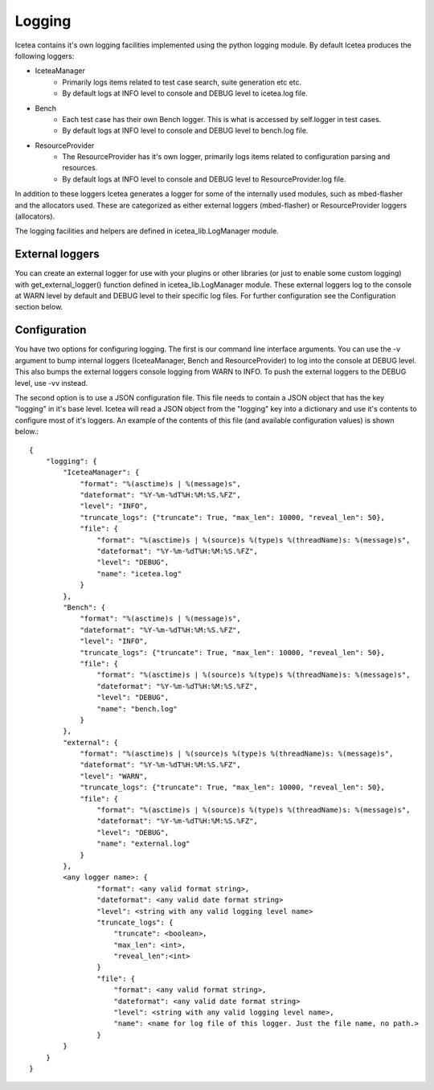 #######
Logging
#######
Icetea contains it's own logging facilities implemented using the python logging module.
By default Icetea produces the following loggers:

* IceteaManager
    * Primarily logs items related to test case search, suite generation etc etc.
    * By default logs at INFO level to console and DEBUG level to icetea.log file.
* Bench
    * Each test case has their own Bench logger. This is what is accessed by self.logger in test cases.
    * By default logs at INFO level to console and DEBUG level to bench.log file.
* ResourceProvider
    * The ResourceProvider has it's own logger, primarily logs items related to configuration parsing and resources.
    * By default logs at INFO level to console and DEBUG level to ResourceProvider.log file.

In addition to these loggers Icetea generates a logger for some of the internally used
modules, such as mbed-flasher and the allocators used. These are categorized as either external
loggers (mbed-flasher) or ResourceProvider loggers (allocators).

The logging facilities and helpers are defined in icetea_lib.LogManager module.

****************
External loggers
****************
You can create an external logger for use with your plugins or other libraries (or just to enable
some custom logging) with get_external_logger() function defined in icetea_lib.LogManager module.
These external loggers log to the console at WARN level by default and DEBUG level to their
specific log files. For further configuration see the Configuration section below.

*************
Configuration
*************
You have two options for configuring logging. The first is our command line interface arguments.
You can use the -v argument to bump internal loggers (IceteaManager, Bench and ResourceProvider)
to log into the console at DEBUG level. This also bumps the external loggers console logging from
WARN to INFO. To push the external loggers to the DEBUG level, use -vv instead.

The second option is to use a JSON configuration file. This file needs to contain a JSON object
that has the key "logging" in it's base level. Icetea will read a JSON object from the
"logging" key into a dictionary and use it's contents to configure most of it's loggers. An
example of the contents of this file (and available configuration values) is shown below.::

    {
        "logging": {
            "IceteaManager": {
                "format": "%(asctime)s | %(message)s",
                "dateformat": "%Y-%m-%dT%H:%M:%S.%FZ",
                "level": "INFO",
                "truncate_logs": {"truncate": True, "max_len": 10000, "reveal_len": 50},
                "file": {
                    "format": "%(asctime)s | %(source)s %(type)s %(threadName)s: %(message)s",
                    "dateformat": "%Y-%m-%dT%H:%M:%S.%FZ",
                    "level": "DEBUG",
                    "name": "icetea.log"
                }
            },
            "Bench": {
                "format": "%(asctime)s | %(message)s",
                "dateformat": "%Y-%m-%dT%H:%M:%S.%FZ",
                "level": "INFO",
                "truncate_logs": {"truncate": True, "max_len": 10000, "reveal_len": 50},
                "file": {
                    "format": "%(asctime)s | %(source)s %(type)s %(threadName)s: %(message)s",
                    "dateformat": "%Y-%m-%dT%H:%M:%S.%FZ",
                    "level": "DEBUG",
                    "name": "bench.log"
                }
            },
            "external": {
                "format": "%(asctime)s | %(source)s %(type)s %(threadName)s: %(message)s",
                "dateformat": "%Y-%m-%dT%H:%M:%S.%FZ",
                "level": "WARN",
                "truncate_logs": {"truncate": True, "max_len": 10000, "reveal_len": 50},
                "file": {
                    "format": "%(asctime)s | %(source)s %(type)s %(threadName)s: %(message)s",
                    "dateformat": "%Y-%m-%dT%H:%M:%S.%FZ",
                    "level": "DEBUG",
                    "name": "external.log"
                }
            },
            <any logger name>: {
                    "format": <any valid format string>,
                    "dateformat": <any valid date format string>
                    "level": <string with any valid logging level name>
                    "truncate_logs": {
                        "truncate": <boolean>,
                        "max_len": <int>,
                        "reveal_len":<int>
                    }
                    "file": {
                        "format": <any valid format string>,
                        "dateformat": <any valid date format string>
                        "level": <string with any valid logging level name>,
                        "name": <name for log file of this logger. Just the file name, no path.>
                    }
            }
        }
    }


